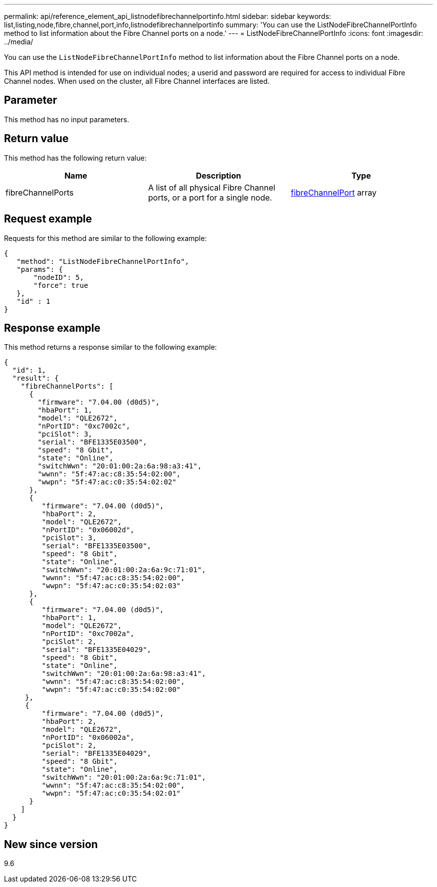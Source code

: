 ---
permalink: api/reference_element_api_listnodefibrechannelportinfo.html
sidebar: sidebar
keywords: list,listing,node,fibre,channel,port,info,listnodefibrechannelportinfo
summary: 'You can use the ListNodeFibreChannelPortInfo method to list information about the Fibre Channel ports on a node.'
---
= ListNodeFibreChannelPortInfo
:icons: font
:imagesdir: ../media/

[.lead]
You can use the `ListNodeFibreChannelPortInfo` method to list information about the Fibre Channel ports on a node.

This API method is intended for use on individual nodes; a userid and password are required for access to individual Fibre Channel nodes. When used on the cluster, all Fibre Channel interfaces are listed.

== Parameter

This method has no input parameters.

== Return value

This method has the following return value:

[options="header"]
|===
|Name |Description |Type
a|
fibreChannelPorts
a|
A list of all physical Fibre Channel ports, or a port for a single node.
a|
xref:reference_element_api_fibrechannelport.adoc[fibreChannelPort] array
|===

== Request example

Requests for this method are similar to the following example:

----
{
   "method": "ListNodeFibreChannelPortInfo",
   "params": {
       "nodeID": 5,
       "force": true
   },
   "id" : 1
}
----

== Response example

This method returns a response similar to the following example:

----
{
  "id": 1,
  "result": {
    "fibreChannelPorts": [
      {
        "firmware": "7.04.00 (d0d5)",
        "hbaPort": 1,
        "model": "QLE2672",
        "nPortID": "0xc7002c",
        "pciSlot": 3,
        "serial": "BFE1335E03500",
        "speed": "8 Gbit",
        "state": "Online",
        "switchWwn": "20:01:00:2a:6a:98:a3:41",
        "wwnn": "5f:47:ac:c8:35:54:02:00",
        "wwpn": "5f:47:ac:c0:35:54:02:02"
      },
      {
         "firmware": "7.04.00 (d0d5)",
         "hbaPort": 2,
         "model": "QLE2672",
         "nPortID": "0x06002d",
         "pciSlot": 3,
         "serial": "BFE1335E03500",
         "speed": "8 Gbit",
         "state": "Online",
         "switchWwn": "20:01:00:2a:6a:9c:71:01",
         "wwnn": "5f:47:ac:c8:35:54:02:00",
         "wwpn": "5f:47:ac:c0:35:54:02:03"
      },
      {
         "firmware": "7.04.00 (d0d5)",
         "hbaPort": 1,
         "model": "QLE2672",
         "nPortID": "0xc7002a",
         "pciSlot": 2,
         "serial": "BFE1335E04029",
         "speed": "8 Gbit",
         "state": "Online",
         "switchWwn": "20:01:00:2a:6a:98:a3:41",
         "wwnn": "5f:47:ac:c8:35:54:02:00",
         "wwpn": "5f:47:ac:c0:35:54:02:00"
     },
     {
         "firmware": "7.04.00 (d0d5)",
         "hbaPort": 2,
         "model": "QLE2672",
         "nPortID": "0x06002a",
         "pciSlot": 2,
         "serial": "BFE1335E04029",
         "speed": "8 Gbit",
         "state": "Online",
         "switchWwn": "20:01:00:2a:6a:9c:71:01",
         "wwnn": "5f:47:ac:c8:35:54:02:00",
         "wwpn": "5f:47:ac:c0:35:54:02:01"
      }
    ]
  }
}
----

== New since version

9.6
